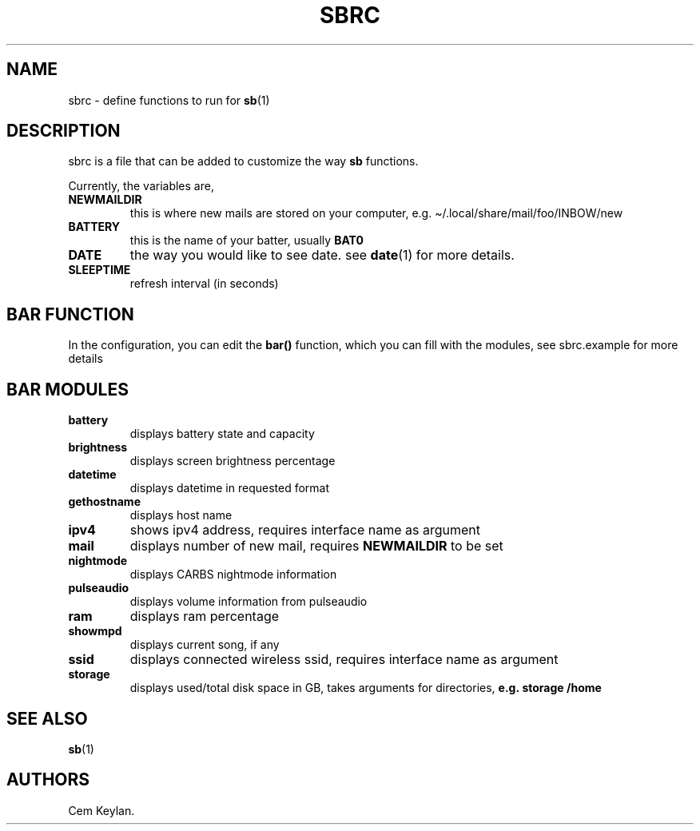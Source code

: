 .TH "SBRC" "5" "sb-vnumber" 
.hy
.SH NAME
.PP
sbrc - define functions to run for \f[B]sb\f[R](1)
.SH DESCRIPTION
.PP
sbrc is a file that can be added to customize the way \f[B]sb\f[R]
functions.
.PP
Currently, the variables are,
.TP
.B \f[B]NEWMAILDIR\f[R]
this is where new mails are stored on your computer,
e.g.\ \[ti]/.local/share/mail/foo/INBOW/new
.TP
.B \f[B]BATTERY\f[R]
this is the name of your batter, usually \f[B]BAT0\f[R]
.TP
.B \f[B]DATE\f[R]
the way you would like to see date.
see \f[B]date\f[R](1) for more details.
.TP
.B \f[B]SLEEPTIME\f[R]
refresh interval (in seconds)
.SH BAR FUNCTION
.PP
In the configuration, you can edit the \f[B]bar()\f[R] function, which
you can fill with the modules, see sbrc.example for more details
.SH BAR MODULES
.TP
.B \f[B]battery\f[R]
displays battery state and capacity
.TP
.B \f[B]brightness\f[R]
displays screen brightness percentage
.TP
.B \f[B]datetime\f[R]
displays datetime in requested format
.TP
.B \f[B]gethostname\f[R]
displays host name
.TP
.B \f[B]ipv4\f[R]
shows ipv4 address, requires interface name as argument
.TP
.B \f[B]mail\f[R]
displays number of new mail, requires \f[B]NEWMAILDIR\f[R] to be set
.TP
.B \f[B]nightmode\f[R]
displays CARBS nightmode information
.TP
.B \f[B]pulseaudio\f[R]
displays volume information from pulseaudio
.TP
.B \f[B]ram\f[R]
displays ram percentage
.TP
.B \f[B]showmpd\f[R]
displays current song, if any
.TP
.B \f[B]ssid\f[R]
displays connected wireless ssid, requires interface name as argument
.TP
.B \f[B]storage\f[R]
displays used/total disk space in GB, takes arguments for directories,
\f[B]e.g.\ storage /home\f[R]
.SH SEE ALSO
.PP
\f[B]sb\f[R](1)
.SH AUTHORS
Cem Keylan.
